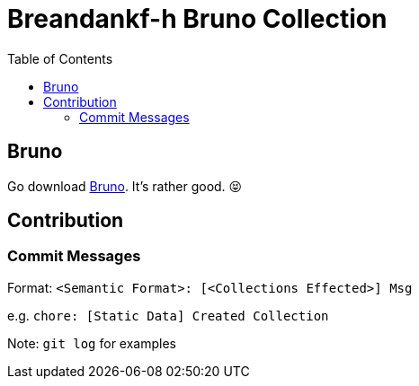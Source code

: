 = Breandankf-h Bruno Collection
:toc:

== Bruno

Go download https://www.usebruno.com[Bruno]. It's rather good. 😝

== Contribution

=== Commit Messages

Format:
`<Semantic Format>: [<Collections Effected>] Msg`

e.g.
`chore: [Static Data] Created Collection`

[.lead]
Note: `git log` for examples
